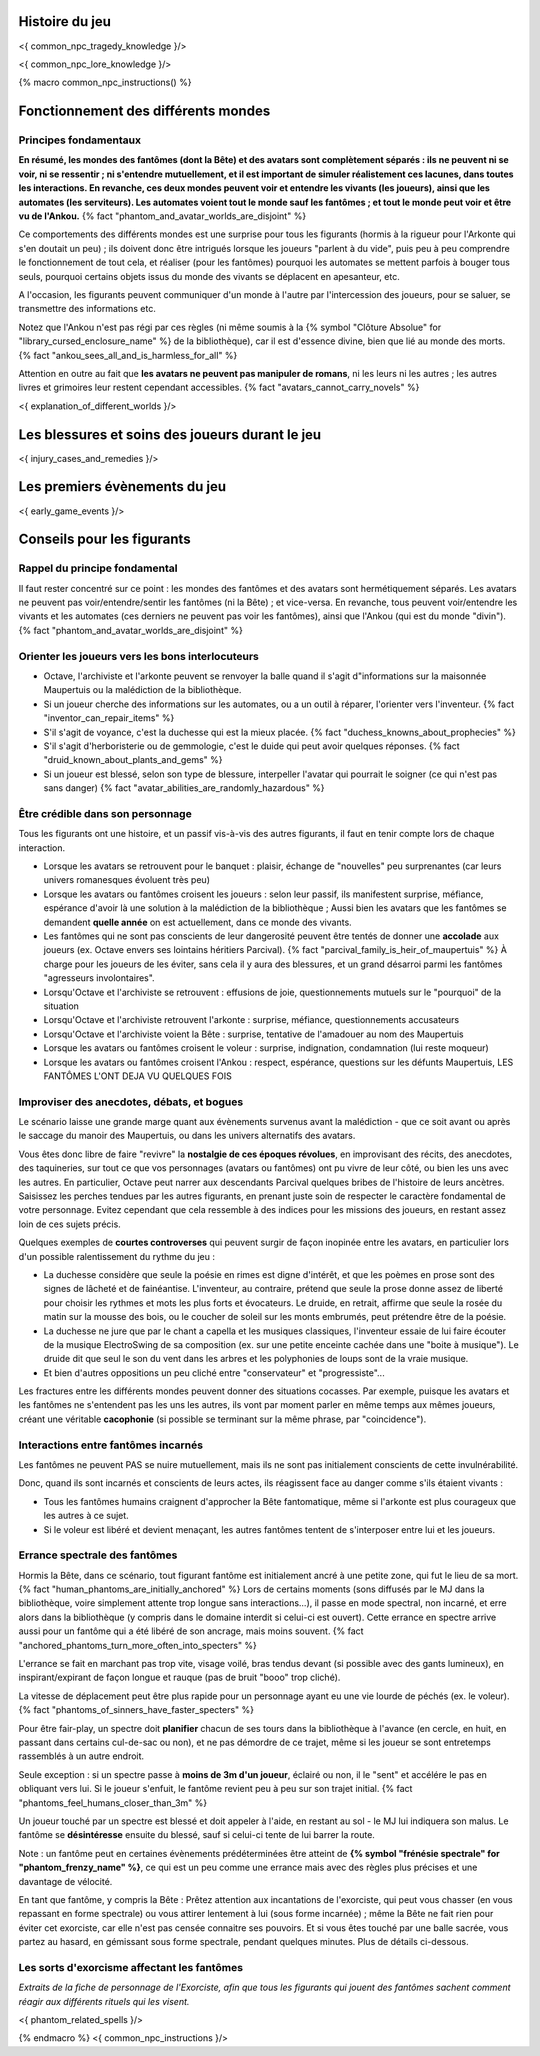 

Histoire du jeu
===========================

<{ common_npc_tragedy_knowledge }/>


<{ common_npc_lore_knowledge }/>


{% macro common_npc_instructions() %}


Fonctionnement des différents mondes
=============================================

Principes fondamentaux
++++++++++++++++++++++++++++++++++++++++++++++++++++++++++++++++

**En résumé, les mondes des fantômes (dont la Bête) et des avatars sont complètement séparés : ils ne peuvent ni se voir, ni se ressentir ; ni s'entendre mutuellement, et il est important de simuler réalistement ces lacunes, dans toutes les interactions. En revanche, ces deux mondes peuvent voir et entendre les vivants (les joueurs), ainsi que les automates (les serviteurs). Les automates voient tout le monde sauf les fantômes ; et tout le monde peut voir et être vu de l'Ankou.** {% fact "phantom_and_avatar_worlds_are_disjoint" %}

Ce comportements des différents mondes est une surprise pour tous les figurants (hormis à la rigueur pour l'Arkonte qui s'en doutait un peu) ; ils doivent donc être intrigués lorsque les joueurs "parlent à du vide", puis peu à peu comprendre le fonctionnement de tout cela, et réaliser (pour les fantômes) pourquoi les automates se mettent parfois à bouger tous seuls, pourquoi certains objets issus du monde des vivants se déplacent en apesanteur, etc.

A l'occasion, les figurants peuvent communiquer d'un monde à l'autre par l'intercession des joueurs, pour se saluer, se transmettre des informations etc.

Notez que l'Ankou n'est pas régi par ces règles (ni même soumis à la {% symbol "Clôture Absolue" for "library_cursed_enclosure_name" %} de la bibliothèque), car il est d'essence divine, bien que lié au monde des morts. {% fact "ankou_sees_all_and_is_harmless_for_all" %}

Attention en outre au fait que **les avatars ne peuvent pas manipuler de romans**, ni les leurs ni les autres ; les autres livres et grimoires leur restent cependant accessibles. {% fact "avatars_cannot_carry_novels" %}

<{ explanation_of_different_worlds }/>


Les blessures et soins des joueurs durant le jeu
===================================================

<{ injury_cases_and_remedies }/>


Les premiers évènements du jeu
=========================================

<{ early_game_events }/>


Conseils pour les figurants
=============================================

Rappel du principe fondamental
++++++++++++++++++++++++++++++++++++++++

Il faut rester concentré sur ce point : les mondes des fantômes et des avatars sont hermétiquement séparés. Les avatars ne peuvent pas voir/entendre/sentir les fantômes (ni la Bête) ; et vice-versa. En revanche, tous peuvent voir/entendre les vivants et les automates (ces derniers ne peuvent pas voir les fantômes), ainsi que l'Ankou (qui est du monde "divin"). {% fact "phantom_and_avatar_worlds_are_disjoint" %}

Orienter les joueurs vers les bons interlocuteurs
+++++++++++++++++++++++++++++++++++++++++++++++++++++++

- Octave, l'archiviste et l'arkonte peuvent se renvoyer la balle quand il s'agit d"informations sur la maisonnée Maupertuis ou la malédiction de la bibliothèque.
- Si un joueur cherche des informations sur les automates, ou a un outil à réparer, l'orienter vers l'inventeur.  {% fact "inventor_can_repair_items" %}
- S'il s'agit de voyance, c'est la duchesse qui est la mieux placée. {% fact "duchess_knowns_about_prophecies" %}
- S'il s'agit d'herboristerie ou de gemmologie, c'est le duide qui peut avoir quelques réponses. {% fact "druid_known_about_plants_and_gems" %}
- Si un joueur est blessé, selon son type de blessure, interpeller l'avatar qui pourrait le soigner (ce qui n'est pas sans danger) {% fact "avatar_abilities_are_randomly_hazardous" %}


Être crédible dans son personnage
++++++++++++++++++++++++++++++++++++++++++++

Tous les figurants ont une histoire, et un passif vis-à-vis des autres figurants, il faut en tenir compte lors de chaque interaction.

- Lorsque les avatars se retrouvent pour le banquet : plaisir, échange de "nouvelles" peu surprenantes (car leurs univers romanesques évoluent très peu)
- Lorsque les avatars ou fantômes croisent les joueurs : selon leur passif, ils manifestent surprise, méfiance, espérance d'avoir là une solution à la malédiction de la bibliothèque ; Aussi bien les avatars que les fantômes se demandent **quelle année** on est actuellement, dans ce monde des vivants.
- Les fantômes qui ne sont pas conscients de leur dangerosité peuvent être tentés de donner une **accolade** aux joueurs (ex. Octave envers ses lointains héritiers Parcival). {% fact "parcival_family_is_heir_of_maupertuis" %} À charge pour les joueurs de les éviter, sans cela il y aura des blessures, et un grand désarroi parmi les fantômes "agresseurs involontaires".
- Lorsqu'Octave et l'archiviste se retrouvent : effusions de joie, questionnements mutuels sur le "pourquoi" de la situation
- Lorsqu'Octave et l'archiviste retrouvent l'arkonte : surprise, méfiance, questionnements accusateurs
- Lorsqu'Octave et l'archiviste voient la Bête : surprise, tentative de l'amadouer au nom des Maupertuis
- Lorsque les avatars ou fantômes croisent le voleur : surprise, indignation, condamnation (lui reste moqueur)
- Lorsque les avatars ou fantômes croisent l'Ankou : respect, espérance, questions sur les défunts Maupertuis, LES FANTÔMES L'ONT DEJA VU QUELQUES FOIS


Improviser des anecdotes, débats, et bogues
+++++++++++++++++++++++++++++++++++++++++++++

Le scénario laisse une grande marge quant aux évènements survenus avant la malédiction - que ce soit avant ou après le saccage du manoir des Maupertuis, ou dans les univers alternatifs des avatars.

Vous êtes donc libre de faire "revivre" la **nostalgie de ces époques révolues**, en improvisant des récits, des anecdotes, des taquineries, sur tout ce que vos personnages (avatars ou fantômes) ont pu vivre de leur côté, ou bien les uns avec les autres. En particulier, Octave peut narrer aux descendants Parcival quelques bribes de l'histoire de leurs ancètres. Saisissez les perches tendues par les autres figurants, en prenant juste soin de respecter le caractère fondamental de votre personnage. Evitez cependant que cela ressemble à des indices pour les missions des joueurs, en restant assez loin de ces sujets précis.

Quelques exemples de **courtes controverses** qui peuvent surgir de façon inopinée entre les avatars, en particulier lors d'un possible ralentissement du rythme du jeu :

- La duchesse considère que seule la poésie en rimes est digne d'intérêt, et que les poèmes en prose sont des signes de lâcheté et de fainéantise. L'inventeur, au contraire, prétend que seule la prose donne assez de liberté pour choisir les rythmes et mots les plus forts et évocateurs. Le druide, en retrait, affirme que seule la rosée du matin sur la mousse des bois, ou le coucher de soleil sur les monts embrumés, peut prétendre être de la poésie.
- La duchesse ne jure que par le chant a capella et les musiques classiques, l'inventeur essaie de lui faire écouter de la musique ElectroSwing de sa composition (ex. sur une petite enceinte cachée dans une "boite à musique"). Le druide dit que seul le son du vent dans les arbres et les polyphonies de loups sont de la vraie musique.
- Et bien d'autres oppositions un peu cliché entre "conservateur" et "progressiste"...

Les fractures entre les différents mondes peuvent donner des situations cocasses. Par exemple, puisque les avatars et les fantômes ne s'entendent pas les uns les autres, ils vont par moment parler en même temps aux mêmes joueurs, créant une véritable **cacophonie** (si possible se terminant sur la même phrase, par "coincidence").



Interactions entre fantômes incarnés
++++++++++++++++++++++++++++++++++++++++

Les fantômes ne peuvent PAS se nuire mutuellement, mais ils ne sont pas initialement conscients de cette invulnérabilité.

Donc, quand ils sont incarnés et conscients de leurs actes, ils réagissent face au danger comme s'ils étaient vivants :

- Tous les fantômes humains craignent d'approcher la Bête fantomatique, même si l'arkonte est plus courageux que les autres à ce sujet.
- Si le voleur est libéré et devient menaçant, les autres fantômes tentent de s'interposer entre lui et les joueurs.



Errance spectrale des fantômes
+++++++++++++++++++++++++++++++++++

Hormis la Bête, dans ce scénario, tout figurant fantôme est initialement ancré à une petite zone, qui fut le lieu de sa mort. {% fact "human_phantoms_are_initially_anchored" %}
Lors de certains moments (sons diffusés par le MJ dans la bibliothèque, voire simplement attente trop longue sans interactions...), il passe en mode spectral, non incarné, et erre alors dans la bibliothèque (y compris dans le domaine interdit si celui-ci est ouvert).
Cette errance en spectre arrive aussi pour un fantôme qui a été libéré de son ancrage, mais moins souvent. {% fact "anchored_phantoms_turn_more_often_into_specters" %}

L'errance se fait en marchant pas trop vite, visage voilé, bras tendus devant (si possible avec des gants lumineux), en inspirant/expirant de façon longue et rauque (pas de bruit "booo" trop cliché).

La vitesse de déplacement peut être plus rapide pour un personnage ayant eu une vie lourde de péchés (ex. le voleur).
{% fact "phantoms_of_sinners_have_faster_specters" %}

Pour être fair-play, un spectre doit **planifier** chacun de ses tours dans la bibliothèque à l'avance (en cercle, en huit, en passant dans certains cul-de-sac ou non), et ne pas démordre de ce trajet, même si les joueur se sont entretemps rassemblés à un autre endroit.

Seule exception : si un spectre passe à **moins de 3m d'un joueur**, éclairé ou non, il le "sent" et accélére le pas en obliquant vers lui. Si le joueur s'enfuit, le fantôme revient peu à peu sur son trajet initial. {% fact "phantoms_feel_humans_closer_than_3m" %}

Un joueur touché par un spectre est blessé et doit appeler à l'aide, en restant au sol - le MJ lui indiquera son malus. Le fantôme se **désintéresse** ensuite du blessé, sauf si celui-ci tente de lui barrer la route.

Note : un fantôme peut en certaines évènements prédéterminées être atteint de **{% symbol "frénésie spectrale" for "phantom_frenzy_name" %}**, ce qui est un peu comme une errance mais avec des règles plus précises et une davantage de vélocité.

En tant que fantôme, y compris la Bête : Prêtez attention aux incantations de l'exorciste, qui peut vous chasser (en vous repassant en forme spectrale) ou vous attirer lentement à lui (sous forme incarnée) ; même la Bête ne fait rien pour éviter cet exorciste, car elle n'est pas censée connaitre ses pouvoirs. Et si vous êtes touché par une balle sacrée, vous partez au hasard, en gémissant sous forme spectrale, pendant quelques minutes. Plus de détails ci-dessous.


Les sorts d'exorcisme affectant les fantômes
++++++++++++++++++++++++++++++++++++++++++++++++++++

*Extraits de la fiche de personnage de l'Exorciste, afin que tous les figurants qui jouent des fantômes sachent comment réagir aux différents rituels qui les visent.*

<{ phantom_related_spells }/>


{% endmacro %}
<{ common_npc_instructions }/>
